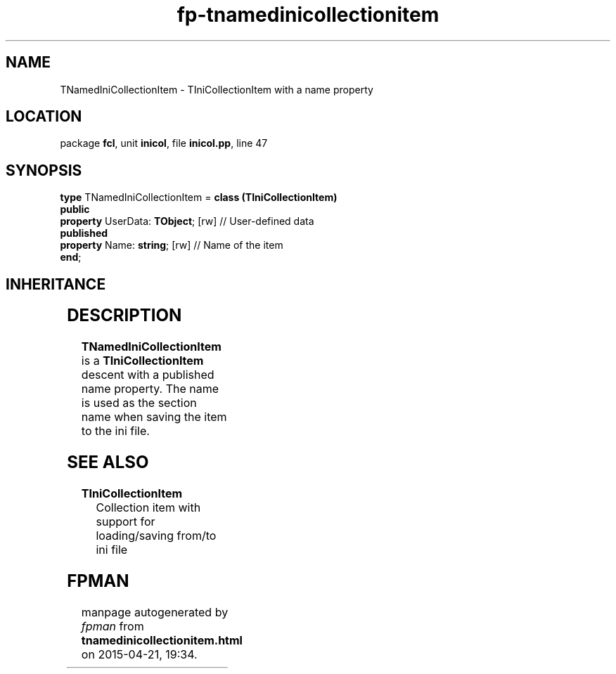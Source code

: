 .\" file autogenerated by fpman
.TH "fp-tnamedinicollectionitem" 3 "2014-03-14" "fpman" "Free Pascal Programmer's Manual"
.SH NAME
TNamedIniCollectionItem - TIniCollectionItem with a name property
.SH LOCATION
package \fBfcl\fR, unit \fBinicol\fR, file \fBinicol.pp\fR, line 47
.SH SYNOPSIS
\fBtype\fR TNamedIniCollectionItem = \fBclass (TIniCollectionItem)\fR
.br
\fBpublic\fR
  \fBproperty\fR UserData: \fBTObject\fR; [rw] // User-defined data
.br
\fBpublished\fR
  \fBproperty\fR Name: \fBstring\fR; [rw]      // Name of the item
.br
\fBend\fR;
.SH INHERITANCE
.TS
l l
l l
l l
l l
l l.
\fBTNamedIniCollectionItem\fR	TIniCollectionItem with a name property
\fBTIniCollectionItem\fR	Collection item with support for loading/saving from/to ini file
\fBTCollectionItem\fR	
\fBTPersistent\fR, \fBIFPObserved\fR	
\fBTObject\fR	
.TE
.SH DESCRIPTION
\fBTNamedIniCollectionItem\fR is a \fBTIniCollectionItem\fR descent with a published name property. The name is used as the section name when saving the item to the ini file.


.SH SEE ALSO
.TP
.B TIniCollectionItem
Collection item with support for loading/saving from/to ini file

.SH FPMAN
manpage autogenerated by \fIfpman\fR from \fBtnamedinicollectionitem.html\fR on 2015-04-21, 19:34.

